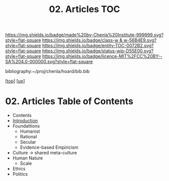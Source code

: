 #   -*- mode: org; fill-column: 60 -*-
#+STARTUP: showall
#+TITLE:   02. Articles TOC

[[https://img.shields.io/badge/made%20by-Chenla%20Institute-999999.svg?style=flat-square]] 
[[https://img.shields.io/badge/class-w & w-56B4E9.svg?style=flat-square]]
[[https://img.shields.io/badge/entity-TOC-0072B2.svg?style=flat-square]]
[[https://img.shields.io/badge/status-wip-D55E00.svg?style=flat-square]]
[[https://img.shields.io/badge/licence-MIT%2FCC%20BY--SA%204.0-000000.svg?style=flat-square]]

bibliography:~/proj/chenla/hoard/bib.bib

[[[../../index.org][top]]] [[[../index.org][up]]]

* 02. Articles Table of Contents
:PROPERTIES:
:CUSTOM_ID:
:Name:     /home/deerpig/proj/chenla/warp/10/02/index.org
:Created:  2018-05-06T10:50@Prek Leap (11.642600N-104.919210W)
:ID:       a23d2f83-578e-4ecf-b7ee-d0db89fdc0cb
:VER:      578850673.597056030
:GEO:      48P-491193-1287029-15
:BXID:     proj:LTD6-1824
:Class:    primer
:Entity:   toc
:Status:   wip
:Licence:  MIT/CC BY-SA 4.0
:END:

  - Contents
  - [[./intro.org][Introduction]]
  - Foundattions
    - Humanist
    - Rational
    - Secular
    - Evidence-based Empiricism
  - Culture  -> shared meta-culture
  - Human Nature
    - Scale
  - Ethics
  - Politics



